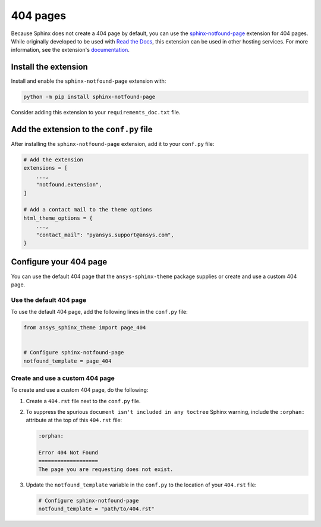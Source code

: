 *********
404 pages
*********
Because Sphinx does not create a 404 page by default, you can use the
`sphinx-notfound-page
<https://sphinx-notfound-page.readthedocs.io/en/latest/index.html>`_ extension
for 404 pages. While originally developed to be used with `Read the Docs <https://readthedocs.org/>`_,
this extension can be used in other hosting services. For more
information, see the extension's `documentation <https://sphinx-notfound-page.readthedocs.io/en/latest/how-it-works.html>`_. 

Install the extension
---------------------
Install and enable the ``sphinx-notfound-page`` extension with:

.. code-block:: text

    python -m pip install sphinx-notfound-page

Consider adding this extension to your ``requirements_doc.txt`` file.

Add the extension to the ``conf.py`` file
-----------------------------------------
After installing the ``sphinx-notfound-page`` extension, add it to
your ``conf.py`` file:

.. code-block:: python

    # Add the extension
    extensions = [
        ...,
        "notfound.extension",
    ]

    # Add a contact mail to the theme options
    html_theme_options = {
        ...,
        "contact_mail": "pyansys.support@ansys.com",
    }

Configure your 404 page
-----------------------
You can use the default 404 page that the ``ansys-sphinx-theme`` package supplies
or create and use a custom 404 page. 

Use the default 404 page
~~~~~~~~~~~~~~~~~~~~~~~~
To use the default 404 page, add the following lines in the ``conf.py`` file:

.. code-block:: 

    from ansys_sphinx_theme import page_404


    # Configure sphinx-notfound-page
    notfound_template = page_404

.. _sphinx-notfound-page: https://sphinx-notfound-page.readthedocs.io/en/latest/index.html

Create and use a custom 404 page
~~~~~~~~~~~~~~~~~~~~~~~~~~~~~~~~
To create and use a custom 404 page, do the following:

#. Create a ``404.rst`` file next to the ``conf.py`` file.
#. To suppress the spurious ``document isn't included in any toctree`` Sphinx
   warning, include the ``:orphan:`` attribute at the top of this ``404.rst`` file:
   
   .. code-block:: rst

        :orphan:
        
        Error 404 Not Found
        ===================
        The page you are requesting does not exist.

#. Update the ``notfound_template`` variable in the ``conf.py`` to the location of
   your ``404.rst`` file:
   
   .. code-block:: rst

        # Configure sphinx-notfound-page
        notfound_template = "path/to/404.rst"
